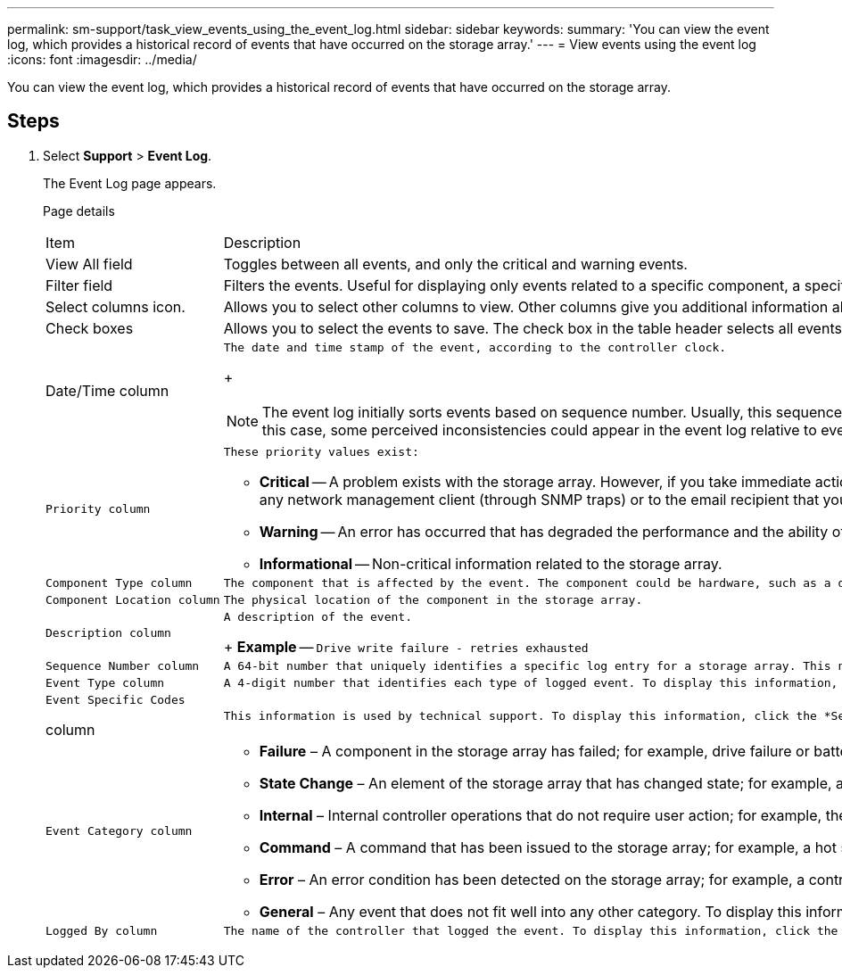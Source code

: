 ---
permalink: sm-support/task_view_events_using_the_event_log.html
sidebar: sidebar
keywords: 
summary: 'You can view the event log, which provides a historical record of events that have occurred on the storage array.'
---
= View events using the event log
:icons: font
:imagesdir: ../media/

[.lead]
You can view the event log, which provides a historical record of events that have occurred on the storage array.

== Steps

. Select *Support* > *Event Log*.
+
The Event Log page appears.
+
Page details
+
|===
| Item| Description
a|
View All field
a|
Toggles between all events, and only the critical and warning events.
a|
Filter field
a|
Filters the events. Useful for displaying only events related to a specific component, a specific event, etc.
a|
Select columns icon.
a|
Allows you to select other columns to view. Other columns give you additional information about the event.
a|
Check boxes
a|
Allows you to select the events to save. The check box in the table header selects all events.
a|
Date/Time column
a|
    The date and time stamp of the event, according to the controller clock.
+
[NOTE]
====
The event log initially sorts events based on sequence number. Usually, this sequence corresponds to the date and time. However, the two controller clocks in the storage array could be unsynchronized. In this case, some perceived inconsistencies could appear in the event log relative to events and the date and time shown.
====
a|
    Priority column
a|
    These priority values exist:

 ** *Critical* -- A problem exists with the storage array. However, if you take immediate action, you might prevent losing access to data. Critical events are used for alert notifications. All critical events are sent to any network management client (through SNMP traps) or to the email recipient that you configured.
 ** *Warning* -- An error has occurred that has degraded the performance and the ability of the storage array to recover from another error.
 ** *Informational* -- Non-critical information related to the storage array.

a|
    Component Type column
a|
    The component that is affected by the event. The component could be hardware, such as a drive or a controller, or it could be software, such as controller firmware.
a|
    Component Location column
a|
    The physical location of the component in the storage array.
a|
    Description column
a|
    A description of the event.
+
*Example* -- `Drive write failure - retries exhausted`
a|
    Sequence Number column
a|
    A 64-bit number that uniquely identifies a specific log entry for a storage array. This number increments by one with every new event log entry. To display this information, click the *Select columns* icon.
a|
    Event Type column
a|
    A 4-digit number that identifies each type of logged event. To display this information, click the *Select columns* icon.
a|
    Event Specific Codes

column
    a|
        This information is used by technical support. To display this information, click the *Select columns* icon.

....
a|
    Event Category column


a|

-   **Failure** – A component in the storage array has failed; for example, drive failure or battery failure.
-   **State Change** – An element of the storage array that has changed state; for example, a volume transitioned to Optimal status, or a controller transitioned to Offline status.
-   **Internal** – Internal controller operations that do not require user action; for example, the controller has completed start-of-day.
-   **Command** – A command that has been issued to the storage array; for example, a hot spare has been assigned.
-   **Error** – An error condition has been detected on the storage array; for example, a controller is unable to synchronize and purge cache, or a redundancy error is detected on the storage array.
-   **General** – Any event that does not fit well into any other category.
To display this information, click the **Select columns** icon.


a|
    Logged By column


a|
    The name of the controller that logged the event. To display this information, click the **Select columns** icon.


|=== 2.  To retrieve new events from the storage array, click **Refresh**.

It can take several minutes for an event to be logged and become visible in the Event Log page.
....

. To save the event log to a file:
 .. Select the check box next to each event that you want to save.
 .. Click *Save*.

+
The file is saved in the Downloads folder for your browser with the name `major-event-log-timestamp.log`.
. To clear events from the event log:
+
The event log stores approximately 8,000 events before it replaces an event with a new event. If you want to keep the events, you can save them, and clear them from the event log.

 .. First, save the event log.
 .. Click *Clear All*, and confirm that you want to perform the operation.

